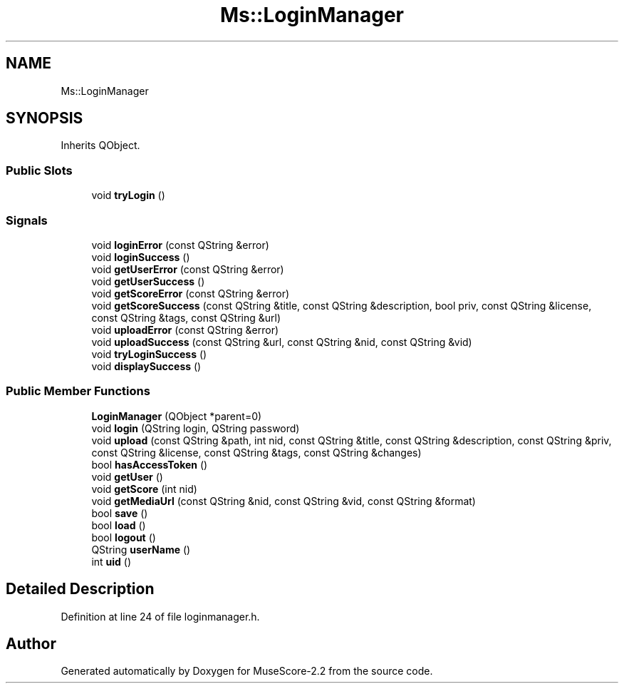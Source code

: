 .TH "Ms::LoginManager" 3 "Mon Jun 5 2017" "MuseScore-2.2" \" -*- nroff -*-
.ad l
.nh
.SH NAME
Ms::LoginManager
.SH SYNOPSIS
.br
.PP
.PP
Inherits QObject\&.
.SS "Public Slots"

.in +1c
.ti -1c
.RI "void \fBtryLogin\fP ()"
.br
.in -1c
.SS "Signals"

.in +1c
.ti -1c
.RI "void \fBloginError\fP (const QString &error)"
.br
.ti -1c
.RI "void \fBloginSuccess\fP ()"
.br
.ti -1c
.RI "void \fBgetUserError\fP (const QString &error)"
.br
.ti -1c
.RI "void \fBgetUserSuccess\fP ()"
.br
.ti -1c
.RI "void \fBgetScoreError\fP (const QString &error)"
.br
.ti -1c
.RI "void \fBgetScoreSuccess\fP (const QString &title, const QString &description, bool priv, const QString &license, const QString &tags, const QString &url)"
.br
.ti -1c
.RI "void \fBuploadError\fP (const QString &error)"
.br
.ti -1c
.RI "void \fBuploadSuccess\fP (const QString &url, const QString &nid, const QString &vid)"
.br
.ti -1c
.RI "void \fBtryLoginSuccess\fP ()"
.br
.ti -1c
.RI "void \fBdisplaySuccess\fP ()"
.br
.in -1c
.SS "Public Member Functions"

.in +1c
.ti -1c
.RI "\fBLoginManager\fP (QObject *parent=0)"
.br
.ti -1c
.RI "void \fBlogin\fP (QString login, QString password)"
.br
.ti -1c
.RI "void \fBupload\fP (const QString &path, int nid, const QString &title, const QString &description, const QString &priv, const QString &license, const QString &tags, const QString &changes)"
.br
.ti -1c
.RI "bool \fBhasAccessToken\fP ()"
.br
.ti -1c
.RI "void \fBgetUser\fP ()"
.br
.ti -1c
.RI "void \fBgetScore\fP (int nid)"
.br
.ti -1c
.RI "void \fBgetMediaUrl\fP (const QString &nid, const QString &vid, const QString &format)"
.br
.ti -1c
.RI "bool \fBsave\fP ()"
.br
.ti -1c
.RI "bool \fBload\fP ()"
.br
.ti -1c
.RI "bool \fBlogout\fP ()"
.br
.ti -1c
.RI "QString \fBuserName\fP ()"
.br
.ti -1c
.RI "int \fBuid\fP ()"
.br
.in -1c
.SH "Detailed Description"
.PP 
Definition at line 24 of file loginmanager\&.h\&.

.SH "Author"
.PP 
Generated automatically by Doxygen for MuseScore-2\&.2 from the source code\&.
